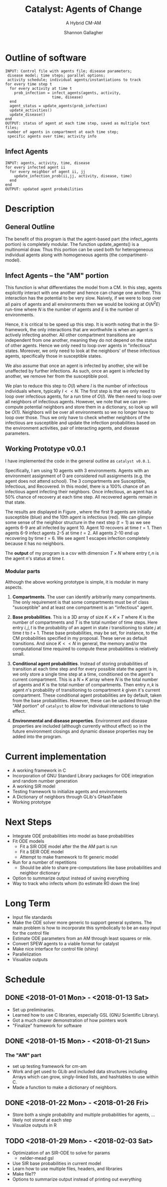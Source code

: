 #+TITLE: Catalyst: Agents of Change
#+SUBTITLE: A Hybrid CM-AM
#+AUTHOR: Shannon Gallagher
#+OPTIONS: toc:nil  
#+OPTIONS: ^:nil


* Outline of software
#+BEGIN_SRC 
INPUT: Control file with agents file; disease parameters;
 disease model; time steps; parallel options;
 activity schedule; individual agents/instantiations to track
for every time step t
  for every activity at time t
    prob_infection = infect_agents(agents, activity, 
                     time, disease)
  end
  agent_status = update_agents(prob_infection)
  update_activities()
  update_disease()
end
OUTPUT: status of agent at each time step, saved as multiple text files;
 number of agents in compartment at each time step;
 specific agents over time; activity info
#+END_SRC

** Infect Agents
#+BEGIN_SRC 
INPUT: agents, activity, time, disease
for every infected agent ii
  for every neighbor of agent ii, jj
    update_infection_prob(ii,jj, activity, disease, time)
  end
end
OUTPUT: updated agent probabilities
#+END_SRC

* Description
** General Outline


The benefit of this program is that the agent-based part (the infect_agents portion) is completely modular.  The function update_agents() is a multinomial draw.  Thus this portion can be used both for heterogeneous individual agents along with homogeneous agents (the compartment-model).

** Infect Agents -- the "AM" portion
   This function is what differentiates the model from a CM. In this step, agents explicitly interact with one another and hence can change one another.  This interaction has the potential to be very slow.  Naively, if we were to loop over all pairs of agents and all environments then we would be looking at $O(N^2E)$ run-time where $N$ is the number of agents and $E$ is the number of environments.

Hence, it is critical to be speed up this step.  It is worth noting that in the SI-framework, the only interactions that are worthwhile is when an agent is actively infecting another.  All other compartment transitions are independent from one another, meaning they do not depend on the status of other agents.  Hence we only need to loop over agents in "infectious" states.  Moreover, we only need to look at the neighbors' of these infectious agents, specifically those in susceptible states.

We also assume that once an agent is infected by another, she will be unaffected by further infections.  As such, once an agent is infected by another, we remove her from the susceptible pool.

We plan to reduce this step to $O(I)$ where $I$ is the number of infectious individuals where, typically $I << N$.  The first step is that we only need to loop over infectious agents, for a run time of $O(I)$.  We then need to loop over all neighbors of infectious agents.  However, we note that we can pre-compute potential neighbors and store them in a dictionary, so look up will be $O(1)$.  Neighbors will be over all environments so we no longer have to loop over those.  Thus we only have to check whether neighbors of the infectious are susceptible and update the infection probabilities based on the environment activities, pair of interacting agents, and disease parameters.


** Working Prototype v0.0.1
I have implemented the code in the general outline as \texttt{catalyst v0.0.1}.

Specifically, I am using 10 agents with 3 environments.  Agents with an environment assignment of 0 are considered null assignments (e.g. the agent does not attend school).  The 3 compartments are Susceptible, Infectious, and Recovered.  In this model, there is a 100% chance of an infectious agent infecting their neighbors.  Once infectious, an agent has a 50% chance of recovery at each time step.  All recovered agents remain in that state.

The results are displayed in Figure \ref{fig:working-prototype}, where the first 9 agents are initially susceptible (blue) and the 10th agent is infectious (red).  We can glimpse some sense of the neighbor structure in the next step ($t=1$) as we see agents 6-9 are all infected by agent 10.  Agent 10 recovers at time $t=1$.  Then agents 6-9 infect agents 2-5 at time $t=2$.  All agents 2-10 end up recovering by time $t=6$.  We see agent 1 escapes infection completely because it has no neighbors.

The *output* of my program is a csv with dimension $T \times N$ where entry $t,n$ is the agent $n$'s status at time $t$.

*** Modular parts
Although the above working prototype is simple, it is modular in many aspects.

1. *Compartments*.  The user can identify arbitrarily many compartments.  The only requirement is that some compartments must be of class "susceptible" and at least one compartment is an "infectious" agent.

2. *Base probabilities*.  This is a 3D array of size $K\times K \times T$ where $K$ is the number of compartments and $T$ is the total number of time steps.  Here entry $i,j,t$ is the probability of an agent in state $i$ transitioning to state $j$ at time $t$ to $t+1$.  These base probabilities, may be set, for instance, to the CM probabilities specified in my proposal.  These serve as default transitions.  And since $K << N$ in general, the memory and/or the computational time required to compute these probabilities is relatively small.

3. *Conditional agent probabilities*.  Instead of storing probabilities of transition at each time step and for every possible state the agent is in, we only store a single time step at a time, conditioned on the agent's current compartment.  This is a $N \times K$ array where $N$ is the total number of agents and $K$ is the total number of compartments.  Then entry $n,k$ is agent $n$'s probability of transitioning to compartment $k$ given it's current compartment.  These conditional agent probabilities are by default, taken from the base probabilities.  However, these can be updated through the "AM portion" of \texttt{catalyst} to allow for individual interactions to take effect.

4. *Environmental and disease properties*.  Environment and disease properties are included (although currently without effect) so in the future environment closings and dynamic disease properties may be added into the program.



\begin{figure}[H]
\center
\includegraphics[width=\textwidth]{images/agents-plot.pdf}
\caption{Prototype of catalyst with one infectious agent at time t=0.}\label{fig:working-prototype}
\end{figure}

* Current implementation
+ A working framework in C
+ Incorporation of GNU Standard Library packages for ODE integration and random number generation
+ A working SIR model
+ Testing framework to initialize agents and environments
+ A Dictionary of neighbors through GLib's GHashTable
+ Working prototype

* Next Steps
+ Integrate ODE probabilities into model as base probabilities
+ Fit ODE models
  + Fit a SIR ODE model after the the AM part is run
  + Fit a SEIR ODE model
  + Attempt to make framework to fit generic model
+ Run for a number of repetitions
  + Should be able to share pre-computations like base probabilities and neighbor dictionary
+ Option to summarize output instead of saving everything
+ Way to track who infects whom (to estimate R0 down the line)




* Long Term
+ Input file standards
+ Make the ODE solver more generic to support general systems.  The main problem is how to incorporate this symbolically to be an easy input for the control file
+ Estimate ODE parameters from an AM through least squares or mle. 
+ Convert SPEW agents to a viable format for catalyst
+ Make nice interface for control file (shiny)
+ Parallelization
+ Visualize outputs
  
* Schedule
** DONE <2018-01-01 Mon> - <2018-01-13 Sat>
+ Set up preliminaries.  
+ Learned how to use C libraries, especially GSL (GNU Scientific Library).
+ Got a much clearer demonstration of how pointers work
+ "Finalize" framework for software

** DONE <2018-01-15 Mon> - <2018-01-21 Sun>
*** The "AM" part
+ set up testing framework for cm-am
+ Work and get used to GLib and included data structures including Arrays which can grow, singly-linked lists, and hashtables to use within C.
+ Made a function to make a dictionary of neighbors.
** DONE <2018-01-22 Mon> - <2018-01-26 Fri>
+ Store both a single probability and multiple probabilities for agents, ... likely not stored at each step
+ Visualize outputs in R
** TODO <2018-01-29 Mon> - <2018-02-03 Sat>
+ Optimization of an SIR-ODE to solve for params
  + nelder-mead gsl
+ Use SIR base probabilities in current model
+ Learn how to use multiple files, headers, and libraries
+ Make file??
+ Options to summarize output instead of printing out everything


